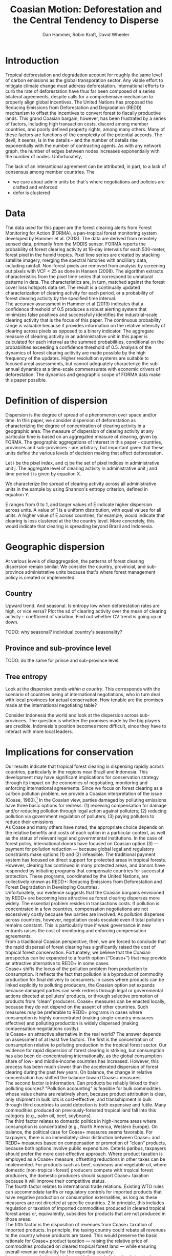 #+TITLE: Coasian Motion: Deforestation and the Central Tendency to Disperse
#+AUTHOR: Dan Hammer, Robin Kraft, David Wheeler
#+OPTIONS:     toc:nil num:nil 
#+LATEX_HEADER: \usepackage{mathrsfs}
#+LATEX_HEADER: \usepackage{graphicx}
#+LATEX_HEADER: \usepackage{comment}
#+LATEX_HEADER: \usepackage{color}
#+LATEX_HEADER: \usepackage{amstex}
#+LATEX_HEADER: \usepackage{graphicx}
#+LATEX_HEADER: \usepackage{booktabs}
#+LATEX_HEADER: \usepackage{dcolumn}
#+LATEX_HEADER: \usepackage{subfigure}
#+LATEX_HEADER: \usepackage{caption} 
#+LATEX_HEADER: \usepackage{subcaption}
#+LATEX_HEADER: \usepackage{comment} 
#+LATEX_HEADER: \usepackage[margin=1in]{geometry}
#+LATEX: \setlength{\parindent}{0in}
#+LATEX: \renewcommand{\X}{{\bf X}}
#+LATEX: \renewcommand{\D}{{\bf D}}
#+LATEX: \renewcommand{\I}{\mathbb{I}}
#+LATEX: \renewcommand{\st}{\hspace{8pt} \mbox{s.t.} \hspace{6pt}}
#+LATEX: \renewcommand{\with}{\hspace{8pt} \mbox{with} \hspace{6pt}}
#+LATEX: \renewcommand{\y}{{\bf y}}
#+STARTUP: fninline

* Introduction

Tropical deforestation and degradation account for roughly the same
level of carbon emissions as the global transporation sector.  Any
viable effort to mitigate climate change must address deforestation.
International efforts to curb the rate of deforestation have thus far
been composed of a series bilateral agreements, despite calls for a
comprehensive mechanism to properly align global incentives.  The
United Nations has proposed the Reducing Emissions from Deforestation
and Degradation (REDD) mechanism to offset the incentives to convert
forest to fiscally productive lands.  This grand Coasian bargain,
however, has been frustrated by a series of factors, including high
transaction costs, discord among member countries, and poorly defined
property rights, among many others.  Many of these factors are
functions of the complexity of the potential accords.  The devil, it
seems, is in the details -- and the number of details rise
exponentially with the number of contracting agents.  As with any
network graph, the number of edges between nodes increases
exponentially with the number of nodes.  Unfortunately, 

The lack
of an interantional agreement can be attributed, in part, to a lack of
consensus among member countries.  The

- we care about admin units bc that's where negotiations and policies
  are crafted and enforced
- defor is clustered

* Data

The data used for this paper are the forest clearing alerts from
Forest Monitoring for Action (FORMA), a pan-tropical forest monitoring
system developed by Hammer et al. (2013).  The data are derived from
remotely sensed data, primarily from the MODIS sensor.  FORMA reports
the probability of forest clearing activity at 16-day intervals for
each 500-meter, forest pixel in the humid tropics.  Pixel time series
are created by stacking satellite imagery, merging the spectral
histories with ancilliary data, including rainfall.  Non-forest pixels
are removed from analysis by screening out pixels with VCF < 25 as
done in Hansen (2008).  The algorithm extracts characteristics from
the pixel time series that correspond to unnatural patterns in data.
The characteristics are, in turn, matched against the forest cover
loss hotspots data set.  The result is a continually updated
characterization of clearing activity for each period, or a
probability of forest clearing activity by the specified time
interval.\\

The accuracy assessment in Hammer et al (2013) indicates that a
confidence threshold of 0.5 produces a robust alerting system that
minimizes false positives and successfully identifies the
industrial-scale clearing activity that is the focus of this paper.
The continuous probability range is valuable because it provides
information on the relative intensity of clearing across pixels as
opposed to a binary indicator.  The aggregate measure of clearing
activity in an administrative unit in this paper is calculated for
each interval as the summed probabilities, conditional on the
probabilities exceeding a confidence threshold of 0.5.  Analysis of
the dynamics of forest clearing acitivity are made possible by the
high frequency of the updates.  Higher resolultion systems are
suitable to focused areal assessments, but cannot adequately
characterize the sub-annual dynamics at a time-scale commensurate with
economic drivers of deforestation.  The dynamics and geographic scope
of FORMA data make this paper possible.

* Definition of dispersion

Dispersion is the degree of spread of a phenomenon over space and/or
time. In this paper, we consider dispersion of deforestation as
characterizing the degree of concentration of clearing activity in a
geographic area. The measure of dispersion of clearing activity at any
particular time is based on an aggregated measure of clearing, given
by FORMA. The geographic aggregations of interest in this paper -
countries, provinces and sub-provinces - are arbitrary, but important
given that these units define the various levels of decision making
that affect deforestation.

Let i be the pixel index, and cj be the set of pixel indices in
administrative unit j. The aggregate level of clearing activity in
administrative unit j and time period t is given by equation X.

\begin{equation}
\label{eq:aggregation}
D_{jt} = \sum_{i \in C_j} \I (p_{it} \geq 0.5) \cdot p_{it}
\end{equation}

We characterize the spread of clearing activity across all
administrative units in the sample by using Shannon's entropy
criterion, defined in equation Y.

\begin{equation}
\label{eq:entropy}
E_{t} = -\sum_{j = 1}^{n} \frac{D_{jt}}{D_t} \log_{2} \frac{D_{jt}}{D_t} \with D_{t} = \sum_j D_{jt}
\end{equation}

E ranges from 0 to 1, and larger values of E indicate higher
dispersion across units.  A value of 1 is a uniform distribution, with
equal values for all units. A higher value of E across countries, for
example, would indicate that clearing is less clustered at the the
country level. More concretely, this would indicate that clearing is
spreading beyond Brazil and Indonesia.

* Geographic dispersion

At various levels of disaggregation, the patterns of forest clearing
dispersion remain similar.  We consider the country, provincial, and
sub-province administrative units because that's where forest
management policy is created or implemented.  

** Country 

Upward trend.  And seasonal.  Is entropy low when deforestation rates
are high, or vice versa?  Plot the sd of clearing activity over the
mean of clearing activity :: coefficient of variation.  Find out
whether CV trend is going up or down.

TODO: why seasonal? individual country's seasonality?  


** Province and sub-province level

TODO: do the same for prince and sub-province level.

** Tree entropy

Look at the dispersion trends /within a country/.  This corresponds
with the scenario of countries being at international negotiations,
who in turn deal with local provinces for actual conservation.  How
tenable are the promises made at the international negotiating table?

Consider Indonesia the world and look at the dispersion across
sub-provinces.  The question is whether the promises made by the big
players are credible.  Indonesia's position becomes more difficult,
since they have to interact with more local leaders.

\begin{figure}[h]
        \centering
        \begin{subfigure}[b]{0.3\textwidth}
                \centering
                \includegraphics[width=\textwidth]{images/iso-entropy.png}
                \caption{{\bf Country}}
                \label{fig:para}
        \end{subfigure}
        \begin{subfigure}[b]{0.3\textwidth}
                \centering
                \includegraphics[width=\textwidth]{images/prov-entropy.png}
                \caption{{\bf Province}}
                \label{fig:borneo}
        \end{subfigure}
        \begin{subfigure}[b]{0.3\textwidth}
                \centering
                \includegraphics[width=\textwidth]{images/gadm-entropy.png}
                \caption{{\bf Subprovince}}
                \label{fig:borneo}
        \end{subfigure} 
        \caption{Entropy over time for three levels of administrative units}
\label{fig:rates}
\end{figure}

* Implications for conservation

Our results indicate that tropical forest clearing is dispersing
rapidly across countries, particularly in the regions near Brazil and
Indonesia. This development may have significant implications for
conservation strategy through its impact on the economics of
negotiating, monitoring and enforcing international agreements. Since
we focus on forest clearing as a carbon pollution problem, we provide
a Coasian interpretation of the issue (Coase, 1960).[fn::We recognize
that tropical forest clearing also entails grave risks for many
endangered species, as well as large potential costs from the loss of
local ecosystem services. Resolution of these problems may well
require additional measures that are not discussed in this paper.] In
the Coasian view, parties damaged by polluting emissions have three
basic options for redress: (1) receiving compensation for damage
and/or reducing pollution through legal action against polluters; (2)
reducing pollution via government regulation of polluters; (3) paying
polluters to reduce their emissions.\\

As Coase and many others have noted, the appropriate choice depends on
the relative benefits and costs of each option in a particular
context, as well as the status of relevant legal and governmental
institutions. In the case of forest policy, international donors have
focused on Coasian option (3) --- payment for pollution reduction ---
because global legal and regulatory constraints make options (1) and
(2) infeasible. The traditional payment system has focused on direct
support for protected areas in tropical forests. However, clearing has
continued in many protected areas, and donors have responded by
initiating programs that compensate countries for successful
protection. These programs, coordinated by the United Nations, are
collectively known as REDD+: Reducing Emissions from Deforestation and
Forest Degradation in Developing Countries.\\

Unfortunately, our evidence suggests that the Coasian bargains
envisioned by REDD+ are becoming less attractive as forest clearing
disperses more widely. The essential problem resides in transactions
costs. If pollution is concentrated in a few countries, compensation
negotiations are not excessively costly because few parties are
involved. As pollution disperses across countries, however,
negotiation costs escalate even if total pollution remains
constant. This is particularly true if weak governance in new entrants
raises the cost of monitoring and enforcing compensation agreements.\\

From a traditional Coasian perspective, then, we are forced to
conclude that the rapid dispersal of forest clearing has significantly
raised the cost of tropical forest conservation. Fortunately, we
believe that the Coasian prospectus can be expanded to a fourth option
(“Coase+”) that may provide an attractive alternative to REDD+ in some
cases.\\

Coase+ shifts the locus of the pollution problem from production to
consumption. It reflects the fact that pollution is a byproduct of
commodity production for final delivery to consumers.  In cases where
products can be linked explicitly to polluting producers, the Coasian
option set expands because damaged parties can seek redress through
legal or governmental actions directed at polluters’ products, or
through selective promotion of products from “clean” producers. Coase+
measures can be enacted locally, because they do not depend on the
assent of other countries. Such measures may be preferable to REDD+
programs in cases where consumption is highly concentrated (making
single-country measures effective) and polluting production is widely
dispersed (making compensation negotiations costly).\\

Is Coase+ an attractive alternative in the real world? The answer
depends on assessment of at least five factors. The first is the
concentration of consumption relative to polluting production in the
tropical forest sector. Our evidence for rapid dispersion of forest
clearing is striking, but consumption has also been de-concentrating
internationally, as the global consumption share of low- and
middle-income countries has increased. However, this process has been
much slower than the accelerated dispersion of forest clearing during
the past few years. On balance, the change in relative concentration
has shifted the balance toward Coase+ measures.\\

The second factor is information. Can products be reliably linked to
their polluting sources?  "Pollution accounting" is feasible for bulk
commodities whose value chains are relatively short, because product
attribution is clear, only shipment in bulk lots is cost-effective,
and transshipment in bulk through third countries to avoid detection
is both expensive and futile.  Many commodities produced on
previously-forested tropical land fall into this category (e.g., palm
oil, beef, soybeans).\\

The third factor relates to domestic politics in high-income areas
where consumption is concentrated (e.g., North America, Western
Europe). On balance, the political case for Coase+ measures seems
favorable. For taxpayers, there is no immediately-clear distinction
between Coase+ and REDD+ measures based on compensation or promotion
of “clean” products, because both options involve public
expenditure. Ceteris paribus, taxpayers should prefer the more
cost-effective approach. Where product taxation is employed as a
Coase+ measure, offsetting reductions in other taxes can be
implemented. For products such as beef, soybeans and vegetable oil,
where domestic (non-tropical-forest) producers compete with tropical
forest producers, the domestic producers should support Coase+
taxation because it will improve their competitive status.\\

The fourth factor relates to international trade relations. Existing
WTO rules can accommodate tariffs or regulatory controls for imported
products that have negative production or consumption externalities,
as long as these measures are not directed at specific countries. 2 In
principle, this includes regulation or taxation of imported
commodities produced in cleared tropical forest areas or,
equivalently, subsidies for products that are not produced in those
areas.\\

The fifth factor is the disposition of revenues from Coase+ taxation
of imported products. In principle, the taxing country could rebate
all revenues to the country whose products are taxed.  This would
preserve the basic rationale for Coase+ product taxation --- raising
the relative price of commodities produced on cleared tropical forest
land --- while ensuring overall revenue neutrality for the exporting
country.\\

In summary, we believe that the rapid dispersal of clearing in
tropical forests warrants a re- assessment of policies for reducing
CO2 emissions from those areas. Two of the three traditional Coasian
options are infeasible, because the international legal/regulatory
regime will not supportthem. By default, protected-area programs and
REDD+ policies have adopted Coasian option (3) – direct payments to
polluters for reducing their pollution. However, as Coase and others
have long noted, the transactions cost of option (3) escalates as the
number of polluters increases.  To address this problem, we propose an
additional Coasian option set (Coase+) that focuses on transactions
via consumption rather than transactions via production. Coase+
measures seem feasible for major tropical forest products, and they
may well offer an attractive alternative to REDD+ in some cases.\\

Conservation negotiations rely on a series of joint arrangements.
Each arrangement takes a significant amount of time to specify.  Even
if the number of relevant players in the negotiation rises linearly,
the number of joint arrangements will rise exponentially.  The
complexity and barriers to a common conservation agreement increase
exponentially as tropical deforestation becomes more dispersed.  The
basis for this observation is founded in both operations research and
contract theory [find citations].\\

The increased dispersion also suggest the possibility of geographic
leakage, given that deforestation has already begun to spread.  Static
coefficient of friction is much greater than the dyanmic coefficient
of friction; and this analogy applies to economic processes with
increasing returns to scale.

* Conclusion


